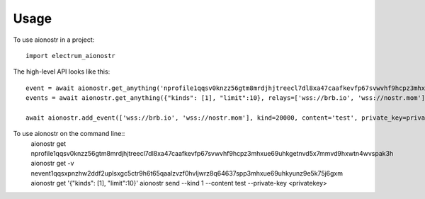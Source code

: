=====
Usage
=====

To use aionostr in a project::

    import electrum_aionostr

The high-level API looks like this::

    event = await aionostr.get_anything('nprofile1qqsv0knzz56gtm8mrdjhjtreecl7dl8xa47caafkevfp67svwvhf9hcpz3mhxue69uhkgetnvd5x7mmvd9hxwtn4wvspak3h')
    events = await aionostr.get_anything({"kinds": [1], "limit":10}, relays=['wss://brb.io', 'wss://nostr.mom'])

    await aionostr.add_event(['wss://brb.io', 'wss://nostr.mom'], kind=20000, content='test', private_key=private_key)

To use aionostr on the command line::
    aionostr get nprofile1qqsv0knzz56gtm8mrdjhjtreecl7dl8xa47caafkevfp67svwvhf9hcpz3mhxue69uhkgetnvd5x7mmvd9hxwtn4wvspak3h
    aionostr get -v nevent1qqsxpnzhw2ddf2uplsxgc5ctr9h6t65qaalzvzf0hvljwrz8q64637spp3mhxue69uhkyunz9e5k75j6gxm
    aionostr get '{"kinds": [1], "limit":10}'
    aionostr send --kind 1 --content test --private-key <privatekey>

